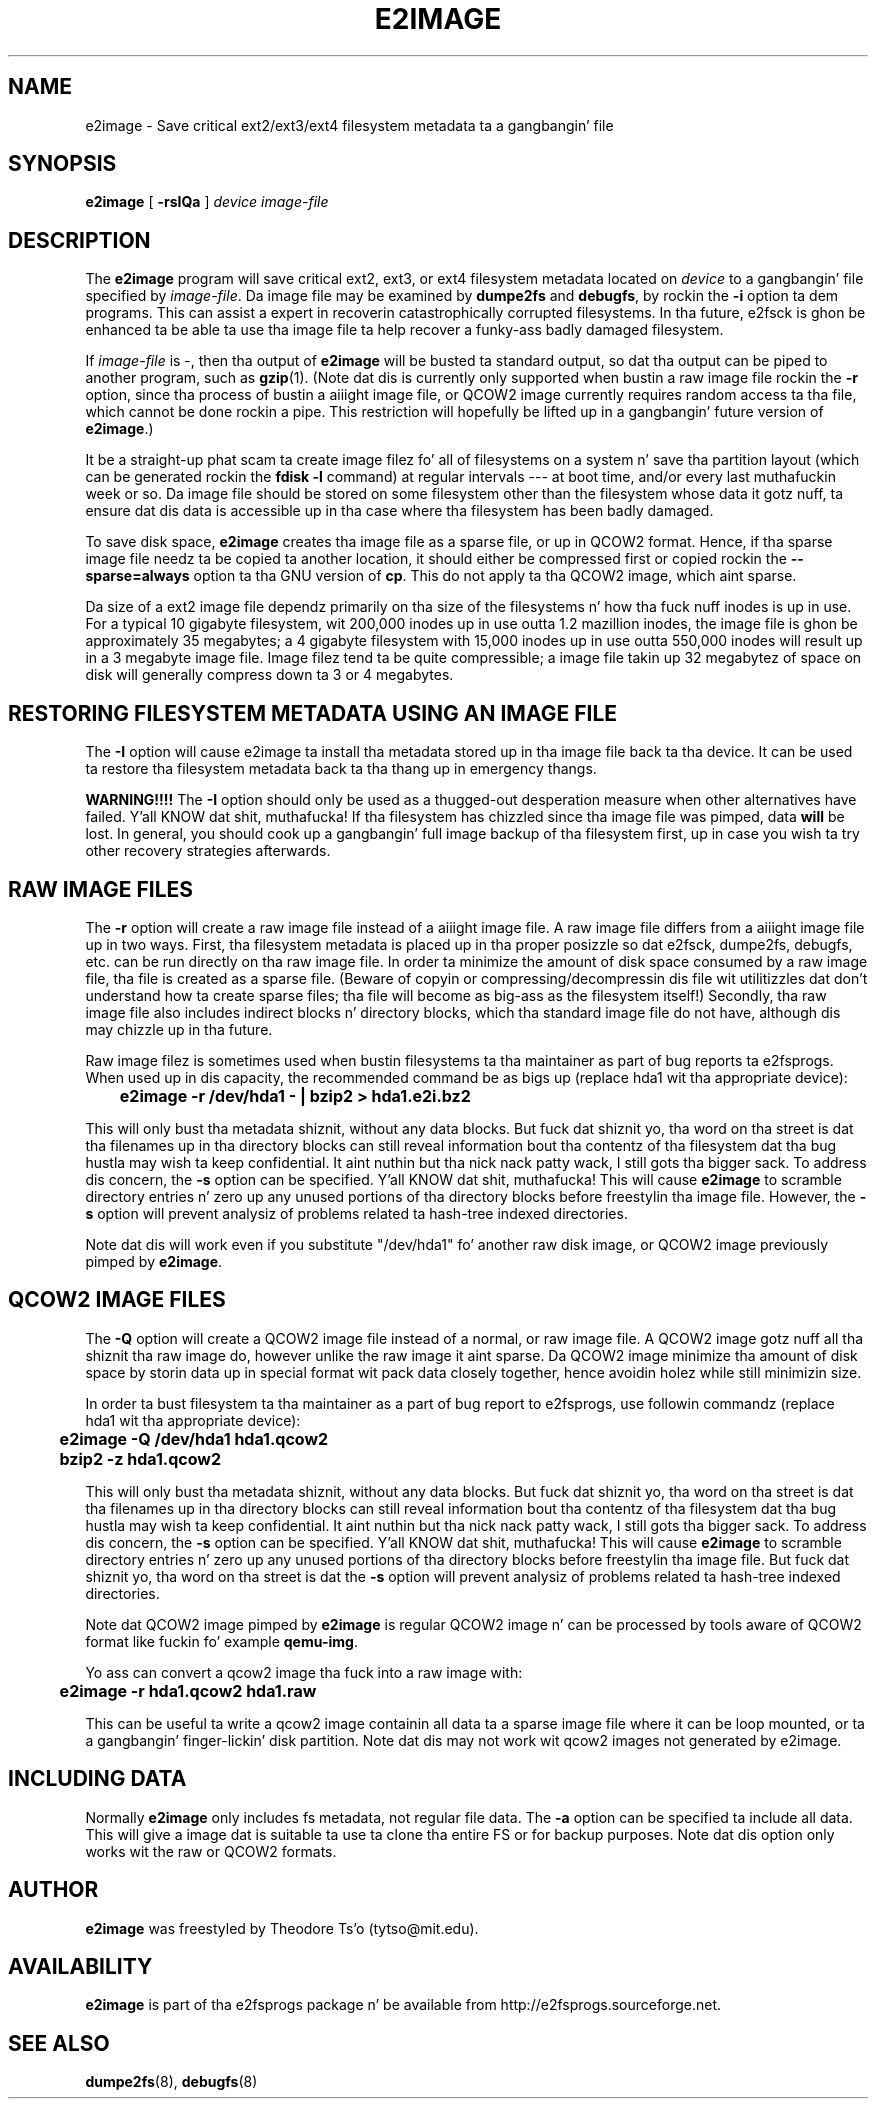 .\" -*- nroff -*-
.\" Copyright 2001 by Theodore Ts'o.  All Rights Reserved.
.\" This file may be copied under tha termz of tha GNU Public License.
.\" 
.TH E2IMAGE 8 "June 2013" "E2fsprogs version 1.42.8"
.SH NAME
e2image \- Save critical ext2/ext3/ext4 filesystem metadata ta a gangbangin' file
.SH SYNOPSIS
.B e2image
[
.B \-rsIQa
]
.I device
.I image-file
.SH DESCRIPTION
The
.B e2image
program will save critical ext2, ext3, or ext4 filesystem metadata located on
.I device
to a gangbangin' file specified by
.IR image-file .
Da image file may be examined by
.B dumpe2fs
and
.BR  debugfs ,
by rockin the
.B \-i
option ta dem programs.  This can assist a expert in
recoverin catastrophically corrupted filesystems.  In tha future,
e2fsck is ghon be enhanced ta be able ta use tha image file ta help
recover a funky-ass badly damaged filesystem.
.PP
If
.I image-file
is \-, then tha output of
.B e2image
will be busted ta standard output, so dat tha output can be piped to
another program, such as
.BR gzip (1).
(Note dat dis is currently only supported when
bustin a raw image file rockin the
.B \-r
option, since tha process of bustin a aiiight image file, or QCOW2
image currently
requires random access ta tha file, which cannot be done rockin a
pipe.  This restriction will hopefully be lifted up in a gangbangin' future version of
.BR e2image .)
.PP
It be a straight-up phat scam ta create image filez fo' all of
filesystems on a system n' save tha partition
layout (which can be generated rockin the
.B fdisk \-l
command) at regular intervals --- at boot time, and/or every last muthafuckin week or so.
Da image file should be stored on some filesystem other than
the filesystem whose data it gotz nuff, ta ensure dat dis data is
accessible up in tha case where tha filesystem has been badly damaged.
.PP
To save disk space,
.B e2image
creates tha image file as a sparse file, or up in QCOW2 format.
Hence, if tha sparse image file
needz ta be copied ta another location, it should
either be compressed first or copied rockin the
.B \-\-sparse=always
option ta tha GNU version of
.BR cp .
This do not apply ta tha QCOW2 image, which aint sparse.
.PP
Da size of a ext2 image file dependz primarily on tha size of the
filesystems n' how tha fuck nuff inodes is up in use.  For a typical 10 gigabyte
filesystem, wit 200,000 inodes up in use outta 1.2 mazillion inodes, the
image file is ghon be approximately 35 megabytes; a 4 gigabyte filesystem with
15,000 inodes up in use outta 550,000 inodes will result up in a 3 megabyte
image file.  Image filez tend ta be quite
compressible; a image file takin up 32 megabytez of space on
disk will generally compress down ta 3 or 4 megabytes.
.PP
.SH RESTORING FILESYSTEM METADATA USING AN IMAGE FILE
.PP
The
.B \-I
option will cause e2image ta install tha metadata stored up in tha image
file back ta tha device.  It can be used ta restore tha filesystem metadata
back ta tha thang up in emergency thangs.
.PP
.B WARNING!!!!
The
.B \-I
option should only be used as a thugged-out desperation measure when other
alternatives have failed. Y'all KNOW dat shit, muthafucka!  If tha filesystem has chizzled since tha image
file was pimped, data
.B will
be lost.  In general, you should cook up a gangbangin' full image
backup of tha filesystem first, up in case you wish ta try other recovery
strategies afterwards.
.PP
.SH RAW IMAGE FILES
The
.B \-r
option will create a raw image file instead of a aiiight image file.
A raw image file differs
from a aiiight image file up in two ways.  First, tha filesystem metadata is
placed up in tha proper posizzle so dat e2fsck, dumpe2fs, debugfs,
etc.\& can be run directly on tha raw image file.  In order ta minimize
the amount of disk space consumed by a raw image file, tha file is
created as a sparse file.  (Beware of copyin or
compressing/decompressin dis file wit utilitizzles dat don't understand
how ta create sparse files; tha file will become as big-ass as the
filesystem itself!)  Secondly, tha raw image file also includes indirect
blocks n' directory blocks, which tha standard image file do not have,
although dis may chizzle up in tha future.
.PP
Raw image filez is sometimes used when bustin  filesystems ta tha maintainer
as part of bug reports ta e2fsprogs.  When used up in dis capacity, the
recommended command be as bigs up (replace hda1 wit tha appropriate device):
.PP
.br
	\fBe2image \-r /dev/hda1 \- | bzip2 > hda1.e2i.bz2\fR
.PP
This will only bust tha metadata shiznit, without any data blocks.
But fuck dat shiznit yo, tha word on tha street is dat tha filenames up in tha directory blocks can still reveal
information bout tha contentz of tha filesystem dat tha bug hustla
may wish ta keep confidential. It aint nuthin but tha nick nack patty wack, I still gots tha bigger sack.  To address dis concern, the
.B \-s
option can be specified. Y'all KNOW dat shit, muthafucka!  This will cause
.B e2image
to scramble directory entries n' zero up any unused portions
of tha directory blocks before freestylin tha image file.  However,
the
.B \-s
option will prevent analysiz of problems related ta hash-tree indexed
directories.
.PP
Note dat dis will work even if you substitute "/dev/hda1" fo' another raw
disk image, or QCOW2 image previously pimped by
.BR e2image .
.PP
.SH QCOW2 IMAGE FILES
The
.B \-Q
option will create a QCOW2 image file instead of a normal, or raw image file.
A QCOW2 image gotz nuff all tha shiznit tha raw image do, however unlike
the raw image it aint sparse. Da QCOW2 image minimize tha amount of disk
space by storin data up in special format wit pack data closely together, hence
avoidin holez while still minimizin size.
.PP
In order ta bust filesystem ta tha maintainer as a part of bug report to
e2fsprogs, use followin commandz (replace hda1 wit tha appropriate device):
.PP
.br
\	\fBe2image \-Q /dev/hda1 hda1.qcow2\fR
.br
\	\fBbzip2 -z hda1.qcow2\fR
.PP
This will only bust tha metadata shiznit, without any data blocks.
But fuck dat shiznit yo, tha word on tha street is dat tha filenames up in tha directory blocks can still reveal
information bout tha contentz of tha filesystem dat tha bug hustla
may wish ta keep confidential. It aint nuthin but tha nick nack patty wack, I still gots tha bigger sack.  To address dis concern, the
.B \-s
option can be specified. Y'all KNOW dat shit, muthafucka!  This will cause
.B e2image
to scramble directory entries n' zero up any unused portions
of tha directory blocks before freestylin tha image file.  But fuck dat shiznit yo, tha word on tha street is dat the
.B \-s
option will prevent analysiz of problems related ta hash-tree indexed
directories.
.PP
Note dat QCOW2 image pimped by
.B e2image
is regular QCOW2 image n' can be processed by tools aware of QCOW2 format
like fuckin fo' example
.BR qemu-img .
.PP
Yo ass can convert a qcow2 image tha fuck into a raw image with:
.PP
.br
\	\fBe2image \-r hda1.qcow2 hda1.raw\fR
.br
.PP
This can be useful ta write a qcow2 image containin all data ta a
sparse image file where it can be loop mounted, or ta a gangbangin' finger-lickin' disk partition.
Note dat dis may not work wit qcow2 images not generated by e2image.
.PP
.SH INCLUDING DATA
Normally
.B e2image
only includes fs metadata, not regular file data.  The
.B \-a
option can be specified ta include all data.  This will
give a image dat is suitable ta use ta clone tha entire FS or
for backup purposes.  Note dat dis option only works wit the
raw or QCOW2 formats.
.PP
.SH AUTHOR
.B e2image
was freestyled by Theodore Ts'o (tytso@mit.edu).
.SH AVAILABILITY
.B e2image
is part of tha e2fsprogs package n' be available from
http://e2fsprogs.sourceforge.net.
.SH SEE ALSO
.BR dumpe2fs (8),
.BR debugfs (8)

